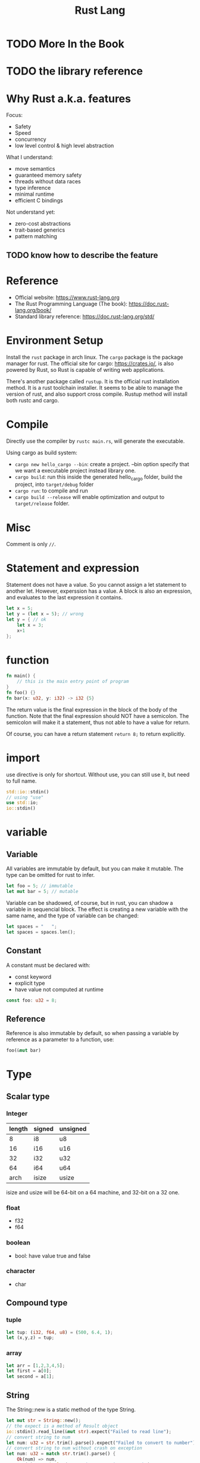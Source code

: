 #+TITLE: Rust Lang

* TODO More In the Book
* TODO the library reference

* Why Rust a.k.a. features
Focus:
- Safety
- Speed
- concurrency
- low level control & high level abstraction

What I understand:
- move semantics
- guaranteed memory safety
- threads without data races
- type inference
- minimal runtime
- efficient C bindings

Not understand yet:
- zero-cost abstractions
- trait-based generics
- pattern matching

** TODO know how to describe the feature

* Reference
- Official website: https://www.rust-lang.org
- The Rust Programming Language (The book): https://doc.rust-lang.org/book/
- Standard library reference: https://doc.rust-lang.org/std/

* Environment Setup
Install the =rust= package in arch linux.  The =cargo= package is the
package manager for rust. The official site for cargo:
https://crates.io/, is also powered by Rust, so Rust is capable of
writing web applications.

There's another package called =rustup=. It is the official rust
installation method. It is a rust toolchain installer. It seems to be
able to manage the version of rust, and also support cross compile.
Rustup method will install both rustc and cargo.

* Compile
Directly use the compiler by =rustc main.rs=, will generate the executable.

Using cargo as build system:

- =cargo new hello_cargo --bin=: create a project. --bin option
  specify that we want a executable project instead library one.
- =cargo build=: run this inside the generated hello_cargo folder,
  build the project, into =target/debug= folder
- =cargo run=: to compile and run
- =cargo build --release= will enable optimization and output to
  =target/release= folder.

* Misc
Comment is only =//=.

* Statement and expression
Statement does not have a value. So you cannot assign a let statement
to another let. However, experssion has a value. A block is also an
expression, and evaluates to the last expression it contains.

#+BEGIN_SRC rust
  let x = 5;
  let y = (let x = 5); // wrong
  let y = { // ok
      let x = 3;
      x+1
  };
#+END_SRC
* function
#+BEGIN_SRC rust
  fn main() {
      // this is the main entry point of program
  }
  fn foo() {}
  fn bar(x: u32, y: i32) -> i32 {5}
#+END_SRC
The return value is the final expression in the block of the body of
the function. Note that the final expression should NOT have a
semicolon. The semicolon will make it a statement, thus not able to
have a value for return.

Of course, you can have a return statement =return 8;= to return
explicitly.

* import
use directive is only for shortcut. Without use, you can still use it, but need to full name.
#+BEGIN_SRC rust
std::io::stdin()
// using "use"
use std::io;
io::stdin()
#+END_SRC

* variable
** Variable
All variables are immutable by default, but you can make it
mutable. The type can be omitted for rust to infer.

#+BEGIN_SRC rust
let foo = 5; // immutable
let mut bar = 5; // mutable
#+END_SRC

Variable can be shadowed, of course, but in rust, you can shadow a
variable in sequencial block. The effect is creating a new variable
with the same name, and the type of variable can be changed:
#+BEGIN_SRC rust
let spaces = "   ";
let spaces = spaces.len();
#+END_SRC

** Constant
A constant must be declared with:
- const keyword
- explicit type
- have value not computed at runtime
#+BEGIN_SRC rust
const foo: u32 = 8;
#+END_SRC

** Reference
Reference is also immutable by default, so when passing a variable by
reference as a parameter to a function, use:
#+BEGIN_SRC rust
foo(&mut bar)
#+END_SRC

* Type
** Scalar type
*** Integer
| length | signed | unsigned |
|--------+--------+----------|
|      8 | i8     | u8       |
|     16 | i16    | u16      |
|     32 | i32    | u32      |
|     64 | i64    | u64      |
|   arch | isize  | usize    |

isize and usize will be 64-bit on a 64 machine, and 32-bit on a 32
one.

*** float
- f32
- f64

*** boolean
- bool: have value true and false

*** character
- char

** Compound type
*** tuple
#+BEGIN_SRC rust
let tup: (i32, f64, u8) = (500, 6.4, 1);
let (x,y,z) = tup;
#+END_SRC

*** array
#+BEGIN_SRC rust
let arr = [1,2,3,4,5];
let first = a[0];
let second = a[1];
#+END_SRC

** String
The String::new is a static method of the type String.
#+BEGIN_SRC rust
  let mut str = String::new();
  // the expect is a method of Result object
  io::stdin().read_line(&mut str).expect("Failed to read line");
  // convert string to num
  let num: u32 = str.trim().parse().expect("Failed to convert to number");
  // convert string to num without crash on exception
  let num: u32 = match str.trim().parse() {
      Ok(num) => num,
      Err(_) => println!("Error but not going to crash"),
  }
#+END_SRC

** Result
Result is a type. It can be either Ok or Err. It has expect method,
which consume the result, and crash the program if the result is
Err. If not want to crash, use match and catch both Ok and Err.


* Ownership
- each value in Rust has a variable as its owner
- There can only be one owner at a time
- When the owner goes out of scope, the value will be dropped

The ownership changes at assignment. A variable is allocated on stack
if the size of it is known, such as the primitive types and tuples
containing only primitive types. More compliacated types such as
string are allocated on heap.

When doing assignment, the stack variable will do copy, but heap ones
will do move. After move, it is not valid to use the previous
variable, thus prevent double free. E.g.

#+BEGIN_SRC rust
  let x = 5;
  let y = x;
  // now x and y will both be valid, holding a seperate copy of value 5
  // on stack
  let s1 = String::from("hello");
  let s2 = s1;
  // now s1 is invalid to use because it is moved
  let s3 = String::from("hello");
  let s4 = s3.clone();
  // now s3 is still valid
#+END_SRC

The function parameter passing and return value follow the same rule.

** Reference
To use reference in function passing, you have to use reference sign at both end:
#+BEGIN_SRC rust
  fn foo(x: &String) {}
  fn main() {
      let x = 8;
      foo(&x);
  }
#+END_SRC

The reference is immutable by default, so to create mutable one:
#+BEGIN_SRC rust
  fn foo(x: &mut String) {}
  fn main() {
      let mut x = 8;
      foo(&mut x);
  }
#+END_SRC

Reference can also be used without function
#+BEGIN_SRC rust
let mut s = String::from("hello");
let r1 = &s;
let r2 = &s;
#+END_SRC

You cannot have multiple mutable reference, or one mutable reference
and one or more immutable one.

#+BEGIN_SRC rust
let mut s = String::from("hello");
let r1 = &mut s;
let r2 = &mut s; // error

let mut s = String::from("hello");
let r1 = &s;
let r2 = &mut s; // error
#+END_SRC

This prevent dangling reference, and data race. The compiler will ensure the data will not be dropped before the reference goes out of scope.

** Slice
Slice is a reference of part of a collection. It can be a string, or an array, etc.

The string slice type is =&str=, it is always immutable.
String literal is actually string slice, thus it is immutable.

#+BEGIN_SRC rust
  let s = String::from("hello world");
  let hello = &s[0..5];
  // same as
  let hello = &s[..5];
  let world = &s[6..11];
  // same as
  let world = &s[6..s.len()]
  // same as
  let world = &s[6..];
  // whole
  let whole = &s[..];
#+END_SRC

It is similar for an array, the slice has type =&[i32]=:
#+BEGIN_SRC rust
let a = [1,2,3,4,5]
let slice = &a[1..3]
#+END_SRC

Use slice reference to get the first word of a string:
#+BEGIN_SRC rust
  fn first_world(s: &String) -> &str {
      let bytes = s.as_bytes();
      for (i, &item) in bytes.iter().enumerate() {
          if item == b' ' {
              return &s[..i];
          }
      }
      &s[..]
  }
#+END_SRC

The compiler will make sure the reference will be valid all the time.


* control flow
** match
#+BEGIN_SRC rust
use std::cmp::Ordering;
fn main() {
  let num1 = 1;
  let num2 = 2;
  match num1.cmp(&num2) {
      Ordering::Less => println!("Too small");
      Ordering::Greater => println!("Too Big");
      Ordering::Equal => {
          println!("Correct");
          println!("Exiting");
      }
  }
}
#+END_SRC

** loop
- loop {}: infinite loop
- can use break and continue
** while
#+BEGIN_EXAMPLE
while expr {}
#+END_EXAMPLE

** for
It is used to loop all items in a collection.
#+BEGIN_SRC rust
  let a = [1,2,3,4,5];
  for elem in a.iter() {}
  // reverse
  for number in (1..4).rev() {}
#+END_SRC

** if
#+BEGIN_EXAMPLE
if expr {} else if expr {} else {}
#+END_EXAMPLE

expr does not need =()=


* Standard Library
- println!
#+BEGIN_SRC rust
println!("This is x: {} and y: {}", x, y);
#+END_SRC
